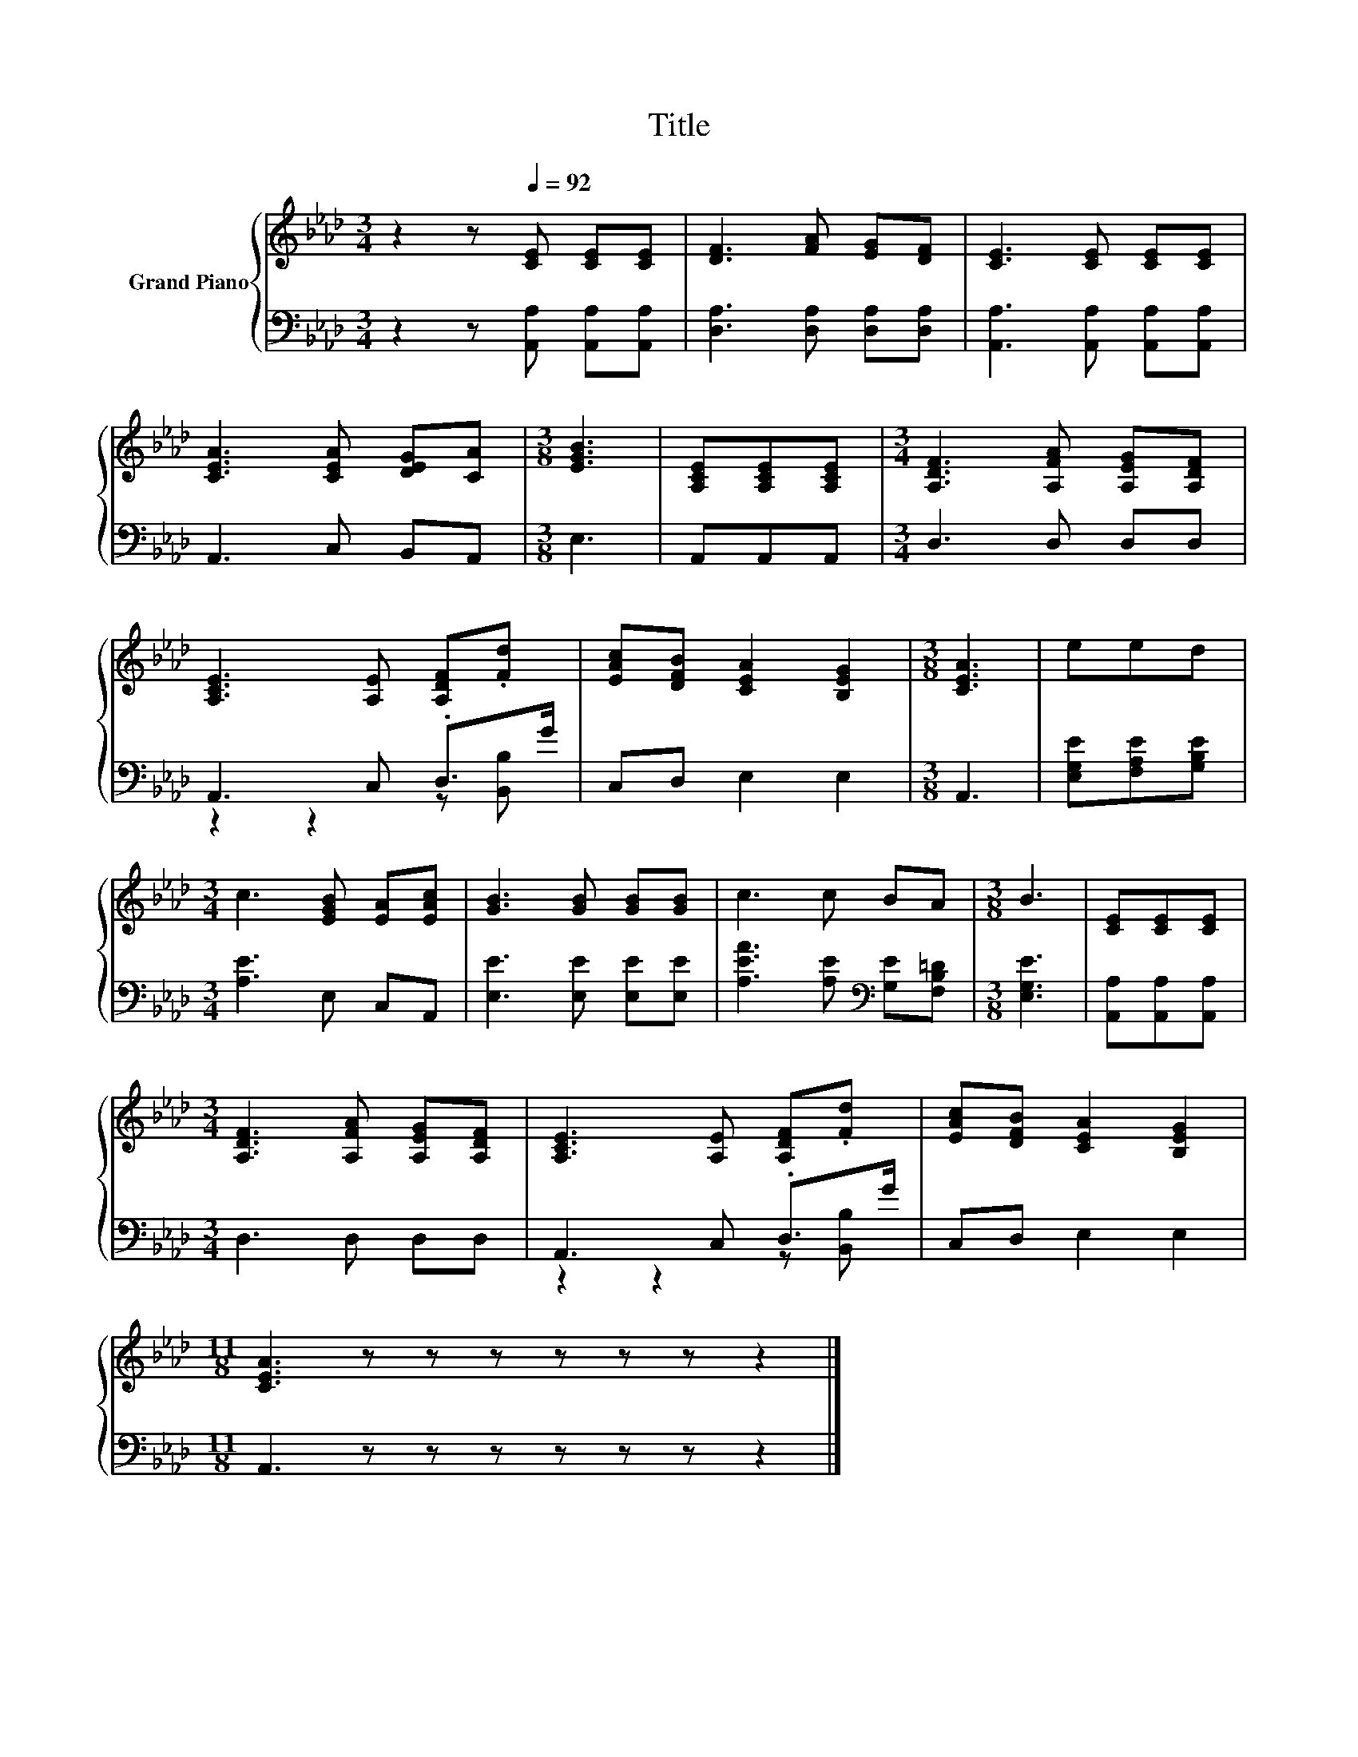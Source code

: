 X:1
T:Title
%%score { 1 | ( 2 3 ) }
L:1/8
M:3/4
K:Ab
V:1 treble nm="Grand Piano"
V:2 bass 
V:3 bass 
V:1
 z2 z[Q:1/4=92] [CE] [CE][CE] | [DF]3 [FA] [EG][DF] | [CE]3 [CE] [CE][CE] | %3
 [CEA]3 [CEA] [DEG][CA] |[M:3/8] [EGB]3 | [A,CE][A,CE][A,CE] |[M:3/4] [A,DF]3 [A,FA] [A,EG][A,DF] | %7
 [A,CE]3 [A,E] [A,DF].[Fd] | [EAc][DFB] [CEA]2 [B,EG]2 |[M:3/8] [CEA]3 | eed | %11
[M:3/4] c3 [EGB] [EA][EAc] | [GB]3 [GB] [GB][GB] | c3 c BA |[M:3/8] B3 | [CE][CE][CE] | %16
[M:3/4] [A,DF]3 [A,FA] [A,EG][A,DF] | [A,CE]3 [A,E] [A,DF].[Fd] | [EAc][DFB] [CEA]2 [B,EG]2 | %19
[M:11/8] [CEA]3 z z z z z z z2 |] %20
V:2
 z2 z [A,,A,] [A,,A,][A,,A,] | [D,A,]3 [D,A,] [D,A,][D,A,] | [A,,A,]3 [A,,A,] [A,,A,][A,,A,] | %3
 A,,3 C, B,,A,, |[M:3/8] E,3 | A,,A,,A,, |[M:3/4] D,3 D, D,D, | A,,3 C, .D,>G | C,D, E,2 E,2 | %9
[M:3/8] A,,3 | [E,G,E][F,A,E][G,B,E] |[M:3/4] [A,E]3 E, C,A,, | [E,E]3 [E,E] [E,E][E,E] | %13
 [A,EA]3 [A,E][K:bass] [G,E][F,B,=D] |[M:3/8] [E,G,E]3 | [A,,A,][A,,A,][A,,A,] | %16
[M:3/4] D,3 D, D,D, | A,,3 C, .D,>G | C,D, E,2 E,2 |[M:11/8] A,,3 z z z z z z z2 |] %20
V:3
 x6 | x6 | x6 | x6 |[M:3/8] x3 | x3 |[M:3/4] x6 | z2 z2 z [B,,B,] | x6 |[M:3/8] x3 | x3 | %11
[M:3/4] x6 | x6 | x4[K:bass] x2 |[M:3/8] x3 | x3 |[M:3/4] x6 | z2 z2 z [B,,B,] | x6 | %19
[M:11/8] x11 |] %20

